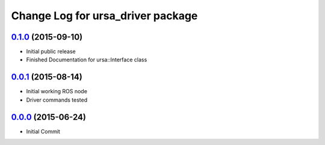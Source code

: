 ==================================
Change Log for ursa_driver package
==================================

`0.1.0`_ (2015-09-10)
---------------------

* Initial public release
* Finished Documentation for ursa::Interface class


`0.0.1`_ (2015-08-14)
---------------------

* Initial working ROS node
* Driver commands tested

`0.0.0`_ (2015-06-24)
---------------------

* Initial Commit


.. _`0.0.0`: https://github.com/mars-uoit/URSAII-Driver/commit/e1c2bf2
.. _`0.0.1`: https://github.com/mars-uoit/URSAII-Driver/compare/0.0.1...e1c2bf2
.. _`0.1.0`: https://github.com/mars-uoit/URSAII-Driver/compare/0.0.1...0.1.0
